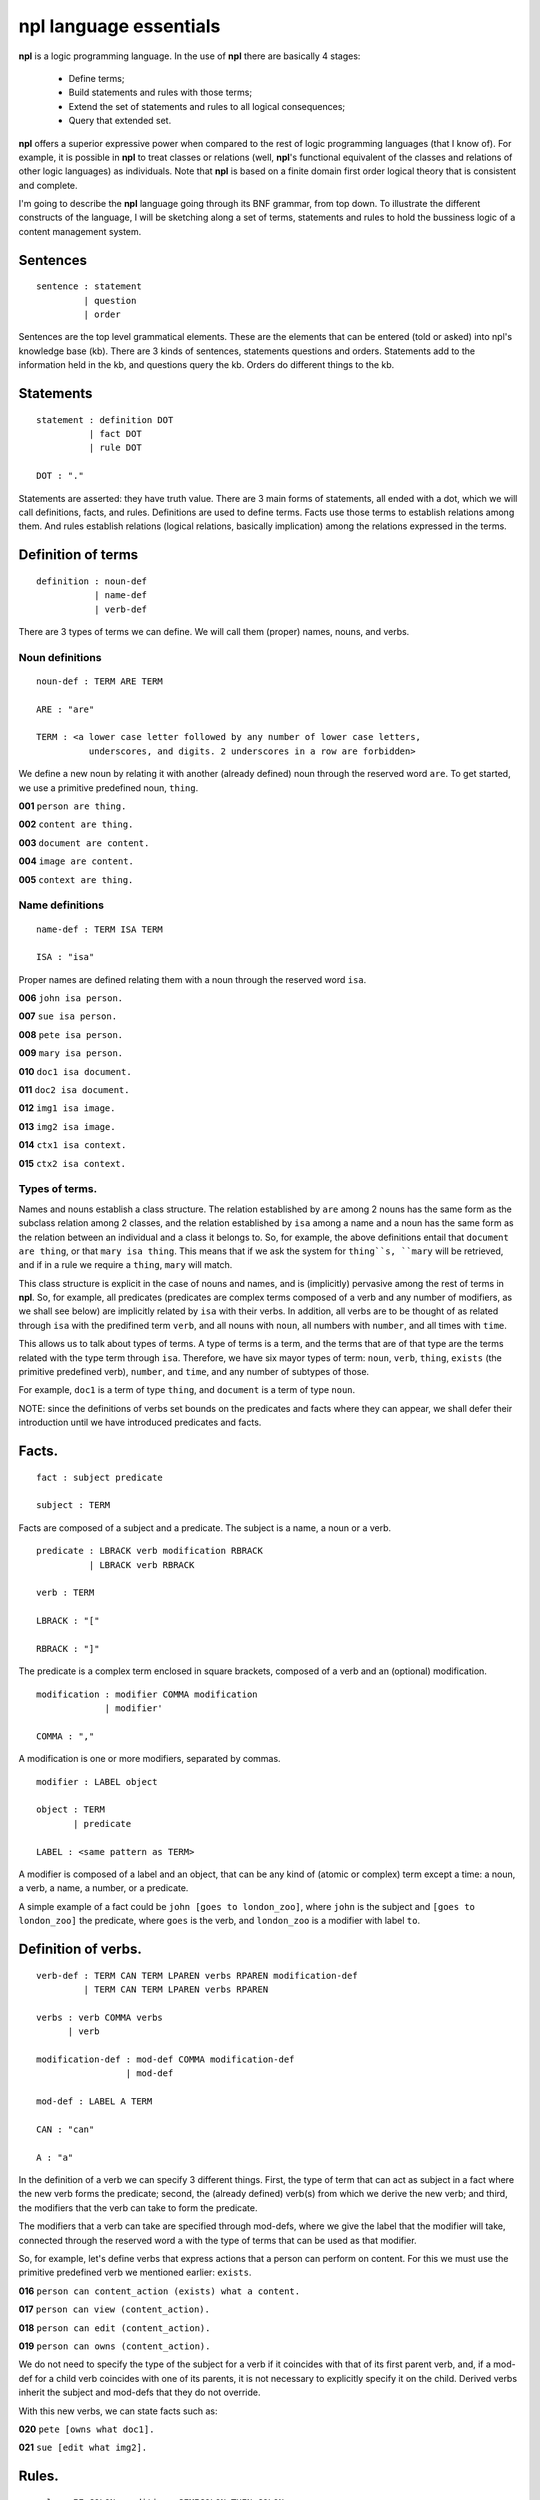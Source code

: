 npl language essentials
=======================

**npl** is a logic programming language. In the use of **npl** there
are basically 4 stages:

 * Define terms;
 * Build statements and rules with those terms;
 * Extend the set of statements and rules to all logical consequences;
 * Query that extended set.

**npl** offers a superior expressive power when compared to the rest of logic
programming languages (that I know of). For example, it is possible in **npl**
to treat classes
or relations (well, **npl**'s functional equivalent of the classes and relations
of other logic languages) as individuals.
Note that **npl** is based on a finite domain first order logical theory that is
consistent and complete.

I'm going to describe the **npl** language going through its BNF grammar, from
top down. To illustrate the different constructs of the language, I will
be sketching along a set of terms, statements and rules to hold the bussiness
logic of a content management system.

Sentences
----------

::

    sentence : statement
             | question
             | order

Sentences are the top level grammatical elements. These are the elements that
can be entered (told or asked) into npl's knowledge base (kb). There are 3
kinds of sentences, statements questions and orders. Statements
add to the information held in the kb, and questions query the kb. Orders
do different things to the kb.

Statements
----------

::

    statement : definition DOT
              | fact DOT
              | rule DOT

    DOT : "."

Statements are asserted: they have truth value.
There are 3 main forms of statements, all ended with a dot, which we will
call definitions, facts, and rules.
Definitions are used to define terms. Facts use those terms to establish
relations among them. And rules establish relations (logical relations,
basically implication) among the relations expressed in the terms.

Definition of terms
-------------------

::

    definition : noun-def
               | name-def
               | verb-def

There are 3 types of terms we can define. We will call them (proper) names,
nouns, and verbs.

Noun definitions
~~~~~~~~~~~~~~~~

::

    noun-def : TERM ARE TERM

    ARE : "are"

    TERM : <a lower case letter followed by any number of lower case letters,
              underscores, and digits. 2 underscores in a row are forbidden>

We define a new noun by relating it with another (already defined) noun through
the reserved word ``are``. To get started, we use a primitive predefined noun,
``thing``.


**001**  ``person are thing.``

**002**  ``content are thing.``

**003**  ``document are content.``

**004**  ``image are content.``

**005**  ``context are thing.``

Name definitions
~~~~~~~~~~~~~~~~

::

    name-def : TERM ISA TERM

    ISA : "isa"

Proper names are defined relating them with a noun through the reserved word
``isa``.


**006**  ``john isa person.``

**007**  ``sue isa person.``

**008**  ``pete isa person.``

**009**  ``mary isa person.``

**010**  ``doc1 isa document.``

**011**  ``doc2 isa document.``

**012**  ``img1 isa image.``

**013**  ``img2 isa image.``

**014**  ``ctx1 isa context.``

**015**  ``ctx2 isa context.``

Types of terms.
~~~~~~~~~~~~~~~

Names and nouns establish a class structure. The relation established by ``are``
among 2 nouns has the same form as the subclass relation among 2 classes, and
the relation established by ``isa`` among a name and a noun has the same form as
the relation between an individual and a class it belongs to. So, for example,
the above definitions entail that ``document are thing``, or that
``mary isa thing``. This means that if we ask the system for ``thing``s, ``mary``
will be retrieved, and if in a rule we require a ``thing``, ``mary`` will match.

This class structure is explicit in the case of nouns and names, and is
(implicitly) pervasive among the rest of terms in **npl**. So, for
example, all predicates
(predicates are complex terms composed of a verb and any number of modifiers,
as we shall see below) are implicitly related by ``isa`` with their verbs.
In addition, all verbs are to be thought of as related through ``isa`` with the
predifined term ``verb``, and all nouns with ``noun``, all numbers with
``number``, and all times with ``time``.

This allows us to talk about types of terms. A type of terms is a term, and
the terms that are of that type are the terms related with the type term
through ``isa``. Therefore, we have six mayor types of term: ``noun``, ``verb``,
``thing``, ``exists`` (the primitive predefined verb), ``number``, and ``time``,
and any number of subtypes of those.

For example, ``doc1`` is a term of type ``thing``, and ``document`` is a term of type
``noun``.

NOTE: since the definitions of verbs set bounds on the predicates and facts
where they can appear, we shall defer their introduction until we have
introduced predicates and facts.

Facts.
------

::

    fact : subject predicate

    subject : TERM

Facts are composed of a subject and a predicate. The subject is
a name, a noun or a verb.

::

    predicate : LBRACK verb modification RBRACK
              | LBRACK verb RBRACK

    verb : TERM

    LBRACK : "["
    
    RBRACK : "]"

The predicate is a complex term enclosed in square brackets, composed of a verb
and an (optional) modification.

::

    modification : modifier COMMA modification
                 | modifier' 

    COMMA : ","

A modification is one or more modifiers, separated by commas.

::

    modifier : LABEL object

    object : TERM
           | predicate

    LABEL : <same pattern as TERM>

A modifier is composed of a label and an object, that can be any kind of
(atomic or complex) term except a time: a noun, a verb, a name, a number, or a
predicate.

A simple example of a fact could be ``john [goes to london_zoo]``, where ``john``
is the subject and ``[goes to london_zoo]`` the predicate, where ``goes`` is the
verb, and ``london_zoo`` is a modifier with label ``to``.

Definition of verbs.
--------------------

::

    verb-def : TERM CAN TERM LPAREN verbs RPAREN modification-def
             | TERM CAN TERM LPAREN verbs RPAREN

    verbs : verb COMMA verbs
          | verb

    modification-def : mod-def COMMA modification-def
                     | mod-def

    mod-def : LABEL A TERM

    CAN : "can"

    A : "a"

In the definition of a verb we can specify 3 different things. First, the
type of
term that can act as subject in a fact where the new verb forms the predicate;
second, the
(already defined) verb(s) from which we derive the new verb;
and third, the modifiers that the verb can take to form the predicate.

The modifiers that a verb can take are specified through mod-defs, where we
give the label that the modifier will take, connected through the reserved word
``a`` with the type of terms that can be used as that modifier.

So, for
example, let's define verbs that express actions that a person can perform on
content. For this we must use the primitive predefined verb
we mentioned earlier: ``exists``.


**016**  ``person can content_action (exists) what a content.``

**017**  ``person can view (content_action).``

**018**  ``person can edit (content_action).``

**019**  ``person can owns (content_action).``

We do not need to specify the type of the subject for a verb if it coincides
with that of its first parent verb, and, if a mod-def for a child verb
coincides with
one of its parents, it is not necessary to explicitly specify it on the child.
Derived verbs inherit the subject and mod-defs that they do not override.

With this new verbs, we can state facts such as:


**020**  ``pete [owns what doc1].``

**021**  ``sue [edit what img2].``

Rules.
------

::

    rule : IF COLON conditions SEMICOLON THEN COLON consecuences

    conditions : conditions SEMICOLON condition
               | condition

    condition : fact
              | name-def

    consecuences : consecuences SEMICOLON consecuence
                 | consecuence

    consecuence : fact

    IF : "if"

    COLON : ":"

    SEMICOLON : ";"

    THEN : "then"

A rule consists of 2 sets of statements, the conditions and the consecuences.
Conditions and consecuences are, mainly, facts (though they can be other types
of statements, as we shall be seeing below). Atomic facts (facts that are
asserted on their own, outside of rules) can match the conditions of rules,
and, when all conditions in a rule are matched, its consecuences are
automatically (atomically) added to the kb.

An atomic fact matches a condition in a rule if (but not only if) they are
identical (ignoring the order of modifiers in the predicate). It also matches
when they are identical except that the atomic fact specifies more modifiers
than the condition.

We can use logical variables in place of terms in the conditions and
consecuences of a rule. A logical variable is a symbol that starts with a
capital letter, followed by any number of lower case letters and underscores,
and ends with any number of digits. A logical variable has a range, that is a
type of terms. The range of a variable can be obtained by lower casing its
first letter and removing its final digits. A fact will match the condition of
a rule if they are identical except that, where the condition has a variable,
the fact has a term
that is in the range of the variable. The scope of variables is the rule: if a
term matches a variable, it does so for all its occurrences within the rule.

for a first example, we need to add a couple more of BNF rules:

::

    subject : VAR

    object : VAR

    VAR : <an uppercase letter followed by any number of lower case letters,
           digits and underscores and ending in any number of digits. Double
           underscores are forbidden.>

So, if we define a verb ``located``, we can build a rule such as what follows.


**022** ``thing can located (exists) in a context.``


**023**  ``if:``

        ``Thing1 [located in Context1];``

        ``Context1 [located in Context2];``

     ``then:``

        ``Thing1 [located in Context2].``

With this, if we have that


**024**  ``doc1 [located where ctx1].``

**025**  ``ctx1 [located where ctx2].``

The system will conclude that ``doc1 [located where ctx2]``.

Predicate variables.
--------------------

::

    predicate : LBRACK VAR RBRACK

We have seen that we can use predicates as objects in the modifiers of other
predicates. This means that, in rules, we must be able to use variables that
range over predicates. We do this by building a variable from a verb, and
enclosing it in square brackets. For example, from ``locate``, we might have
``[Locate1]`` (the brackets are not part of the variable, but mark it as a
predicate).

To provide a working example, we will define a couple of verbs that take a
predicate as modifier, and build a rule with it.


**026**  ``person can wants (exists) that a person, do a content_action.``

**027**  ``person can is_allowed (exists) to a content_action.``


**028**  ``if:``
        ``Person1 [wants that Person1, do [Content_action1]];``
        ``Person1 [is_allowed to [Content_action1]];``
     ``then:``
        ``Person1 [Content_action1].``

If with all this we say that


**029**  ``sue [wants that sue, do [wiew what doc1]].``

**030**  ``sue [is_allowed to [wiew what doc1]].``

The system will conclude that ``sue [view what doc1]``.

Verb variables.
---------------

::

    predicate : LBRACK VAR VAR RBRACK
              | LBRACK VAR modification RBRACK

Since we can have verbs as subject or object in facts, we need to be able to
use variables in rules that range over verbs. We do this by capitalizing the
name of a verb, and appending to it "Verb" and an integer. for example, a verb
variable made from ``locate`` would be ``LocateVerb1``. To show a more complete
example of this, we define a verb ``can``, that will take a verb as modifier:


**031**  ``person can may (exists) what a verb.``

A rule with this verb:


**032**  ``if::``
        ``Person1 [wants that Person1, to [Content_actionVerb1 Content_action1]];``
        ``Person1 [may what Content_actionVerb1];``
     ``then:``
        ``Person1 [Content_action1].``

Let's take a look at the construct ``[Content_actionVerb1 Content_action1]``. It
stands for a predicate, and any predicate matching it would also match
``[Content_action1]``. However, we want to specify that the matching predicate's
verb must be the one that matches the variable ``Content_actionVerb1`` in the
second condition. Thus the oddly redundant form.

Now we can say:


**033**  ``mary [wants that mary, do [wiew what doc1]].``

**034**  ``mary [can what wiew].``

The system will conclude that ``mary [view what doc1]``.

We can also use a verb variable in a predicate with modifiers. Also without
modifiers, just by itself in the predicate, like ``[Content_actionVerb1]``. This
stands for a predicate where the content_action verb is alone without
modifiers, as opposed to ``[Content_action1]`` where nothing is said of the
number of modifiers. For an example of verb variables with modifiers, we might
have defined ``may`` like:


**031'**  ``person can may (exists)``
                   ``what a verb,``
                   ``where a context.``

The rule would now take the form:


**032'**  ``if:``
        ``Person1 [wants that Person1, to [Content_actionVerb1 what Content1]];``
        ``Person1 [can what Content_actionVerb1, where Context1];``
        ``Content1 [located where Context1];``
     ``then:``
        ``Person1 [Content_actionVerb1 what Content1].``

Verb variables can appear in rules anywhere a verb can appear.

Now we might say:


**033'**  ``mary [wants that mary, do [wiew what doc1]].``

**034'**  ``mary [can what wiew, where ctx1].``

The system will conclude that ``mary [view what doc1]``.

Noun variables.
---------------

::

    subject : varvar

    object : varvar

    varvar :  VAR LPAREN VAR RPAREN

    LPAREN : "("

    RPAREN : ")"

The same we have said about verb variables can be said of noun variables, if
we substitute "verb" with "noun" throughout the first paragraph of the section
XXX. The only difference is when we want a variable form in a
condition to range
over names that have a type given by another (noun) variable. In that case, we
give the name variable inmediately followed by the noun variable enclosed in
parentheses. For example, ``Person1(PersonNoun1)``.


